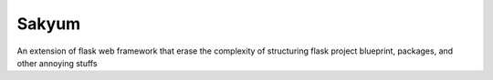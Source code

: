 
Sakyum
###########

An extension of flask web framework that erase the complexity of structuring flask project blueprint, packages, and other annoying stuffs
